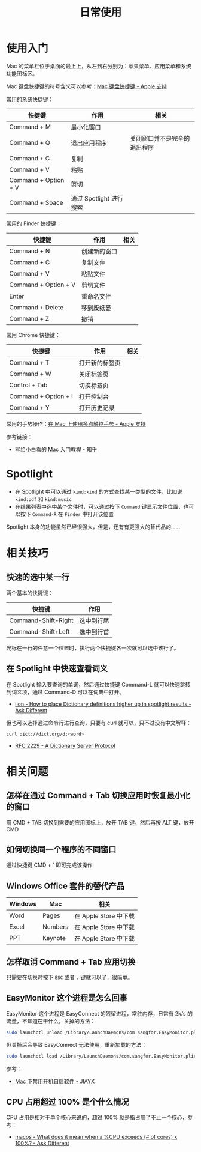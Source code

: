 #+TITLE:      日常使用

* 目录                                                    :TOC_4_gh:noexport:
- [[#使用入门][使用入门]]
- [[#spotlight][Spotlight]]
- [[#相关技巧][相关技巧]]
  - [[#快速的选中某一行][快速的选中某一行]]
  - [[#在-spotlight-中快速查看词义][在 Spotlight 中快速查看词义]]
- [[#相关问题][相关问题]]
  - [[#怎样在通过-command--tab-切换应用时恢复最小化的窗口][怎样在通过 Command + Tab 切换应用时恢复最小化的窗口]]
  - [[#如何切换同一个程序的不同窗口][如何切换同一个程序的不同窗口]]
  - [[#windows-office-套件的替代产品][Windows Office 套件的替代产品]]
  - [[#怎样取消-command--tab-应用切换][怎样取消 Command + Tab 应用切换]]
  - [[#easymonitor-这个进程是怎么回事][EasyMonitor 这个进程是怎么回事]]
  - [[#cpu-占用超过-100-是个什么情况][CPU 占用超过 100% 是个什么情况]]

* 使用入门
  Mac 的菜单栏位于桌面的最上上，从左到右分别为：苹果菜单、应用菜单和系统功能图标区。

  Mac 键盘快捷键的符号含义可以参考：[[https://support.apple.com/zh-cn/HT201236][Mac 键盘快捷键 - Apple 支持]]
  
  常用的系统快捷键：
  |----------------------+-------------------------+------------------------------|
  | 快捷键               | 作用                    | 相关                         |
  |----------------------+-------------------------+------------------------------|
  | Command + M          | 最小化窗口              |                              |
  | Command + Q          | 退出应用程序            | 关闭窗口并不是完全的退出程序 |
  | Command + C          | 复制                    |                              |
  | Command + V          | 粘贴                    |                              |
  | Command + Option + V | 剪切                    |                              |
  | Command + Space      | 通过 Spotlight 进行搜索 |                              |
  |----------------------+-------------------------+------------------------------|
  
  常用的 Finder 快捷键：
  |----------------------+--------------+------|
  | 快捷键               | 作用         | 相关 |
  |----------------------+--------------+------|
  | Command + N          | 创建新的窗口 |      |
  | Command + C          | 复制文件     |      |
  | Command + V          | 粘贴文件     |      |
  | Command + Option + V | 剪切文件     |      |
  | Enter                | 重命名文件   |      |
  | Command + Delete     | 移到废纸篓   |      |
  | Command + Z          | 撤销         |      |
  |----------------------+--------------+------|

  常用 Chrome 快捷键：
  |----------------------+----------------+------|
  | 快捷键               | 作用           | 相关 |
  |----------------------+----------------+------|
  | Command + T          | 打开新的标签页 |      |
  | Command + W          | 关闭标签页     |      |
  | Control + Tab        | 切换标签页     |      |
  | Command + Option + I | 打开控制台     |      |
  | Command + Y          | 打开历史记录   |      |
  |----------------------+----------------+------|

  常用的手势操作：[[https://support.apple.com/zh-cn/HT204895][在 Mac 上使用多点触控手势 - Apple 支持]]
  
  参考链接：
  + [[https://zhuanlan.zhihu.com/p/32326941][写给小白看的 Mac 入门教程 - 知乎]]

* Spotlight
  + 在 Spotlight 中可以通过 ~kind:kind~ 的方式查找某一类型的文件，比如说 ~kind:pdf~ 和 ~kind:music~
  + 在结果列表中选中某个文件时，可以通过按下 ~Command~ 键显示文件位置，也可以按下 ~Command-R~ 在 ~Finder~ 中打开该位置

  Spotlight 本身的功能虽然已经很强大，但是，还有有更强大的替代品的……

* 相关技巧
** 快速的选中某一行
   两个基本的快捷键：
   |---------------------+------------|
   | 快捷键              | 作用       |
   |---------------------+------------|
   | Command-Shift-Right | 选中到行尾 |
   | Command-Shift+Left  | 选中到行首 |
   |---------------------+------------|

   光标在一行的任意一个位置时，执行两个快捷键各一次就可以选中该行了。

** 在 Spotlight 中快速查看词义
   在 Spotlight 输入要查询的单词，然后通过快捷键 Command-L 就可以快速跳转到词义项，通过 Command-D 可以在词典中打开。

   + [[https://apple.stackexchange.com/questions/22897/how-to-place-dictionary-definitions-higher-up-in-spotlight-results][lion - How to place Dictionary definitions higher up in spotlight results - Ask Different]]

   但也可以选择通过命令行进行查询，只要有 curl 就可以，只不过没有中文解释：
   #+begin_src bash
     curl dict://dict.org/d:<word>
   #+end_src

   + [[https://tools.ietf.org/html/rfc2229][RFC 2229 - A Dictionary Server Protocol]]

* 相关问题
** 怎样在通过 Command + Tab 切换应用时恢复最小化的窗口
   用 CMD + TAB 切换到需要的应用图标上，放开 TAB 键，然后再按 ALT 键，放开 CMD

** 如何切换同一个程序的不同窗口
   通过快捷键 CMD + ` 即可完成该操作

** Windows Office 套件的替代产品
   |---------+---------+-----------------------|
   | Windows | Mac     | 相关                  |
   |---------+---------+-----------------------|
   | Word    | Pages   | 在 Apple Store 中下载 |
   | Excel   | Numbers | 在 Apple Store 中下载 |
   | PPT     | Keynote | 在 Apple Store 中下载 |
   |---------+---------+-----------------------|

** 怎样取消 Command + Tab 应用切换
   只需要在切换时按下 ~ESC~ 或者 ~.~ 键就可以了，很简单。

** EasyMonitor 这个进程是怎么回事
   EasyMonitor 这个进程是 EasyConnect 的残留进程，常驻内存，日常有 2k/s 的流量，不知道在干什么，关掉的方法：
   #+begin_src bash
     sudo launchctl unload /Library/LaunchDaemons/com.sangfor.EasyMonitor.plist
   #+end_src

   但关掉后会导致 EasyConnect 无法使用，重新加载的方法：
   #+begin_src bash
     sudo launchctl load /Library/LaunchDaemons/com.sangfor.EasyMonitor.plist
   #+end_src

   参考：
   + [[https://blog.jiayx.net/archives/274.html][Mac 下禁用开机自启软件 - JIAYX]]

** CPU 占用超过 100% 是个什么情况
   CPU 占用是相对于单个核心来说的，超过 100% 就是指占用了不止一个核心，参考：
   + [[https://apple.stackexchange.com/questions/5329/what-does-it-mean-when-a-cpu-exceeds-of-cores-x-100][macos - What does it mean when a %CPU exceeds (# of cores) x 100%? - Ask Different]]

